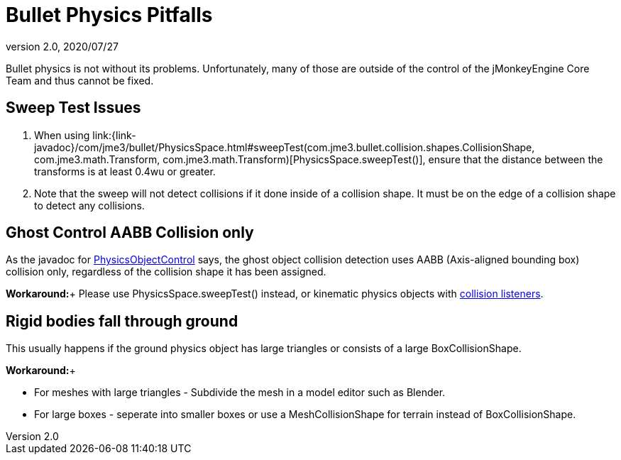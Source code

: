 = Bullet Physics Pitfalls
:revnumber: 2.0
:revdate: 2020/07/27


Bullet physics is not without its problems. Unfortunately, many of those are outside of the control of the jMonkeyEngine Core Team and thus cannot be fixed.


== Sweep Test Issues

.  When using link:{link-javadoc}/com/jme3/bullet/PhysicsSpace.html#sweepTest(com.jme3.bullet.collision.shapes.CollisionShape, com.jme3.math.Transform, com.jme3.math.Transform)[PhysicsSpace.sweepTest()], ensure that the distance between the transforms is at least 0.4wu or greater.
.  Note that the sweep will not detect collisions if it done inside of a collision shape. It must be on the edge of a collision shape to detect any collisions.


== Ghost Control AABB Collision only

As the javadoc for link:{link-javadoc}/com/jme3/bullet/objects/PhysicsGhostObject.html[PhysicsObjectControl] says, the ghost object collision detection uses AABB (Axis-aligned bounding box) collision only, regardless of the collision shape it has been assigned.

*Workaround:*+
Please use PhysicsSpace.sweepTest() instead, or kinematic physics objects with link:{link-javadoc}/com/jme3/bullet/PhysicsSpace.html#addCollisionListener(com.jme3.bullet.collision.PhysicsCollisionListener)[collision listeners].


== Rigid bodies fall through ground

This usually happens if the ground physics object has large triangles or consists of a large BoxCollisionShape.

*Workaround:*+

*  For meshes with large triangles - Subdivide the mesh in a model editor such as Blender.
*  For large boxes - seperate into smaller boxes or use a MeshCollisionShape for terrain instead of BoxCollisionShape.
